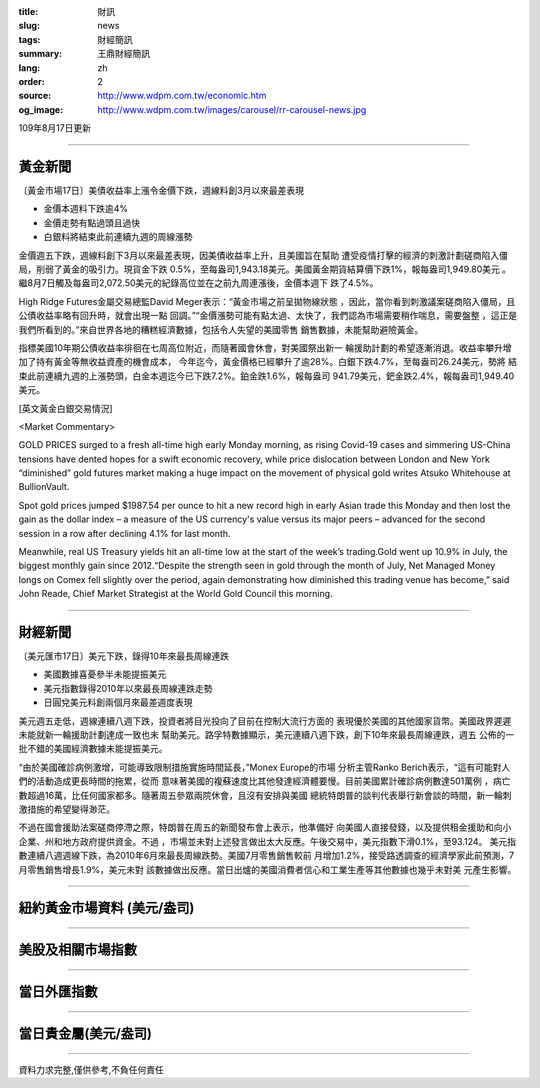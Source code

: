 :title: 財訊
:slug: news
:tags: 財經簡訊
:summary: 王鼎財經簡訊
:lang: zh
:order: 2
:source: http://www.wdpm.com.tw/economic.htm
:og_image: http://www.wdpm.com.tw/images/carousel/rr-carousel-news.jpg

109年8月17日更新

----

黃金新聞
++++++++

〔黃金市場17日〕美債收益率上漲令金價下跌，週線料創3月以來最差表現

* 金價本週料下跌逾4%
* 金價走勢有點過頭且過快
* 白銀料將結束此前連續九週的周線漲勢

金價週五下跌，週線料創下3月以來最差表現，因美債收益率上升，且美國旨在幫助
遭受疫情打擊的經濟的刺激計劃磋商陷入僵局，削弱了黃金的吸引力。現貨金下跌
0.5%，至每盎司1,943.18美元。美國黃金期貨結算價下跌1%，報每盎司1,949.80美元
。繼8月7日觸及每盎司2,072.50美元的紀錄高位並在之前九周連漲後，金價本週下
跌了4.5%。

High Ridge Futures金屬交易總監David Meger表示：“黃金市場之前呈拋物線狀態
，因此，當你看到刺激議案磋商陷入僵局，且公債收益率略有回升時，就會出現一點
回調。”“金價漲勢可能有點太過、太快了，我們認為市場需要稍作喘息，需要盤整
，這正是我們所看到的。”來自世界各地的糟糕經濟數據，包括令人失望的美國零售
銷售數據，未能幫助避險黃金。

指標美國10年期公債收益率徘徊在七周高位附近，而隨著國會休會，對美國祭出新一
輪援助計劃的希望逐漸消退。收益率攀升增加了持有黃金等無收益資產的機會成本，
今年迄今，黃金價格已經攀升了逾28%。白銀下跌4.7%，至每盎司26.24美元，勢將
結束此前連續九週的上漲勢頭，白金本週迄今已下跌7.2%。鉑金跌1.6%，報每盎司
941.79美元，鈀金跌2.4%，報每盎司1,949.40美元。







[英文黃金白銀交易情況]

<Market Commentary>

GOLD PRICES surged to a fresh all-time high early Monday morning, as 
rising Covid-19 cases and simmering US-China tensions have dented hopes 
for a swift economic recovery, while price dislocation between London and 
New York “diminished” gold futures market making a huge impact on the 
movement of physical gold writes Atsuko Whitehouse at BullionVault.
 
Spot gold prices jumped $1987.54 per ounce to hit a new record high in 
early Asian trade this Monday and then lost the gain as the dollar 
index – a measure of the US currency's value versus its major 
peers – advanced for the second session in a row after declining 4.1% 
for last month.
 
Meanwhile, real US Treasury yields hit an all-time low at the start of 
the week’s trading.Gold went up 10.9% in July, the biggest monthly gain 
since 2012.“Despite the strength seen in gold through the month of July, 
Net Managed Money longs on Comex fell slightly over the period, again 
demonstrating how diminished this trading venue has become,” said John 
Reade, Chief Market Strategist at the World Gold Council this morning.

----

財經新聞
++++++++

〔美元匯市17日〕美元下跌，錄得10年來最長周線連跌

* 美國數據喜憂參半未能提振美元
* 美元指數錄得2010年以來最長周線連跌走勢
* 日圓兌美元料創兩個月來最差週度表現

美元週五走低，週線連續八週下跌，投資者將目光投向了目前在控制大流行方面的
表現優於美國的其他國家貨幣。美國政界遲遲未能就新一輪援助計劃達成一致也未
幫助美元。路孚特數據顯示，美元連續八週下跌，創下10年來最長周線連跌，週五
公佈的一批不錯的美國經濟數據未能提振美元。

“由於美國確診病例激增，可能導致限制措施實施時間延長，”Monex Europe的市場
分析主管Ranko Berich表示，“這有可能對人們的活動造成更長時間的拖累，從而
意味著美國的複蘇速度比其他發達經濟體要慢。目前美國累計確診病例數達501萬例
，病亡數超過16萬，比任何國家都多。隨著周五參眾兩院休會，且沒有安排與美國
總統特朗普的談判代表舉行新會談的時間，新一輪刺激措施的希望變得渺茫。

不過在國會援助法案磋商停滯之際，特朗普在周五的新聞發布會上表示，他準備好
向美國人直接發錢，以及提供租金援助和向小企業、州和地方政府提供資金。不過
，市場並未對上述發言做出太大反應。午後交易中，美元指數下滑0.1%，至93.124。
美元指數連續八週週線下跌，為2010年6月來最長周線跌勢。美國7月零售銷售較前
月增加1.2%，接受路透調查的經濟學家此前預測，7月零售銷售增長1.9%，美元未對
該數據做出反應。當日出爐的美國消費者信心和工業生產等其他數據也幾乎未對美
元產生影響。









----

紐約黃金市場資料 (美元/盎司)
++++++++++++++++++++++++++++

.. raw:: html

  <A HREF="http://www.kitco.com/connecting.html">
  <IMG SRC="http://www.kitconet.com/images/quotes_4b2.gif" BORDER="0" ALT="[Most Recent Quotes from www.kitco.com]">
  </A>

----

美股及相關市場指數
++++++++++++++++++

.. raw:: html

  <!-- TradingView Widget BEGIN -->
  <div class="tradingview-widget-container">
    <div class="tradingview-widget-container__widget"></div>
    <div class="tradingview-widget-copyright"><a href="https://tw.tradingview.com/markets/indices/" rel="noopener" target="_blank"><span class="blue-text">指數行情</span></a>由TradingView提供</div>
    <script type="text/javascript" src="https://s3.tradingview.com/external-embedding/embed-widget-market-quotes.js" async>
    {
    "title": "指數",
    "width": 770,
    "height": 450,
    "locale": "zh_TW",
    "symbolsGroups": [
      {
        "name": "美國和加拿大",
        "symbols": [
          {
            "name": "FOREXCOM:SPXUSD",
            "displayName": "標準普爾500"
          },
          {
            "name": "FOREXCOM:NSXUSD",
            "displayName": "納斯達克100指數"
          },
          {
            "name": "CME_MINI:ES1!",
            "displayName": "E-迷你 標普指數期貨"
          },
          {
            "name": "INDEX:DXY",
            "displayName": "美元指數"
          },
          {
            "name": "FOREXCOM:DJI",
            "displayName": "道瓊斯 30"
          }
        ]
      },
      {
        "name": "歐洲",
        "symbols": [
          {
            "name": "INDEX:SX5E",
            "displayName": "歐元藍籌50"
          },
          {
            "name": "FOREXCOM:UKXGBP",
            "displayName": "富時100"
          },
          {
            "name": "INDEX:DEU30",
            "displayName": "德國DAX指數"
          },
          {
            "name": "INDEX:CAC40",
            "displayName": "法國 CAC 40 指數"
          },
          {
            "name": "INDEX:SMI"
          }
        ]
      },
      {
        "name": "亞太",
        "symbols": [
          {
            "name": "INDEX:NKY",
            "displayName": "日經225"
          },
          {
            "name": "INDEX:HSI",
            "displayName": "恆生"
          },
          {
            "name": "BSE:SENSEX",
            "displayName": "印度孟買指數"
          },
          {
            "name": "BSE:BSE500"
          },
          {
            "name": "INDEX:KSIC",
            "displayName": "韓國Kospi綜合指數"
          }
        ]
      }
    ],
    "colorTheme": "light"
  }
    </script>
  </div>
  <!-- TradingView Widget END -->

----

當日外匯指數
++++++++++++

.. raw:: html

  <!-- TradingView Widget BEGIN -->
  <div class="tradingview-widget-container">
    <div class="tradingview-widget-container__widget"></div>
    <div class="tradingview-widget-copyright"><a href="https://tw.tradingview.com/markets/currencies/forex-cross-rates/" rel="noopener" target="_blank"><span class="blue-text">外匯匯率</span></a>由TradingView提供</div>
    <script type="text/javascript" src="https://s3.tradingview.com/external-embedding/embed-widget-forex-cross-rates.js" async>
    {
    "width": "100%",
    "height": "100%",
    "currencies": [
      "EUR",
      "USD",
      "JPY",
      "GBP",
      "CNY",
      "TWD"
    ],
    "isTransparent": false,
    "colorTheme": "light",
    "locale": "zh_TW"
  }
    </script>
  </div>
  <!-- TradingView Widget END -->

----

當日貴金屬(美元/盎司)
+++++++++++++++++++++

.. raw:: html 

  <A HREF="http://www.kitco.com/connecting.html">
  <IMG SRC="http://www.kitconet.com/images/quotes_7a.gif" BORDER="0" ALT="[Most Recent Quotes from www.kitco.com]">
  </A>

----

資料力求完整,僅供參考,不負任何責任

